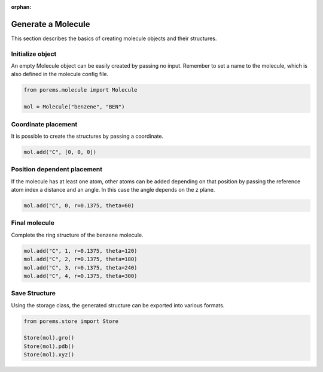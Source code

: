 :orphan:

.. raw:: html

  <br>

.. raw:: html

  <div class="container-fluid">
    <div class="row">
      <div class="col-md-10">
        <div style="text-align: justify; text-justify: inter-word;">

Generate a Molecule
===================

This section describes the basics of creating molecule objects and their structures.


Initialize object
-----------------

An empty Molecule object can be easily created by passing no input. Remember to set a name to the molecule, which is also defined in the molecule config file.

.. code-block:: python

  from porems.molecule import Molecule

  mol = Molecule("benzene", "BEN")


Coordinate placement
--------------------

It is possible to create the structures by passing a coordinate.

.. code-block:: python

  mol.add("C", [0, 0, 0])


Position dependent placement
----------------------------

If the molecule has at least one atom, other atoms can be added depending on that position by passing the reference atom index a distance and an angle. In this case the angle depends on the z plane.

.. code-block:: python

  mol.add("C", 0, r=0.1375, theta=60)

.. figure::  /pics/mol/mol_1.png
  :align: center
  :width: 20%
  :name: fig2


Final molecule
--------------

Complete the ring structure of the benzene molecule.

.. code-block:: python

  mol.add("C", 1, r=0.1375, theta=120)
  mol.add("C", 2, r=0.1375, theta=180)
  mol.add("C", 3, r=0.1375, theta=240)
  mol.add("C", 4, r=0.1375, theta=300)

.. figure::  /pics/mol/mol_2.png
  :align: center
  :width: 30%
  :name: fig3


Save Structure
--------------

Using the storage class, the generated structure can be exported into various formats.

.. code-block:: python

  from porems.store import Store

  Store(mol).gro()
  Store(mol).pdb()
  Store(mol).xyz()


.. raw:: html

        </div>
      </div>
    </div>
  </div>
